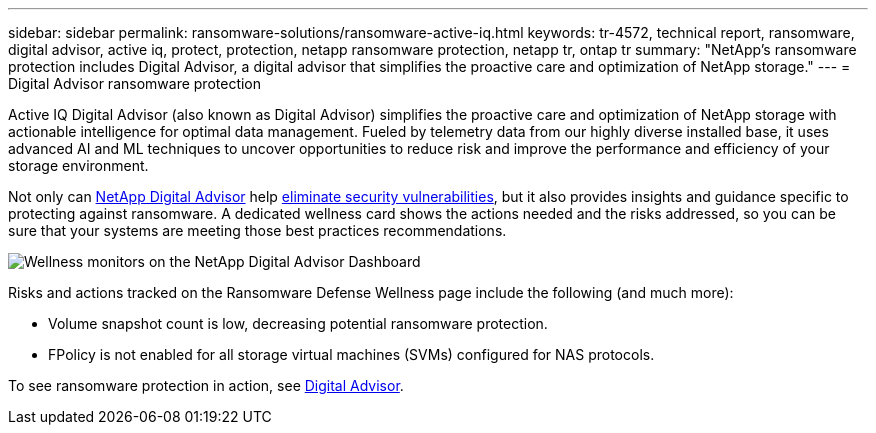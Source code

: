 ---
sidebar: sidebar
permalink: ransomware-solutions/ransomware-active-iq.html
keywords: tr-4572, technical report, ransomware, digital advisor, active iq, protect, protection, netapp ransomware protection, netapp tr, ontap tr
summary: "NetApp's ransomware protection includes Digital Advisor, a digital advisor that simplifies the proactive care and optimization of NetApp storage."
---
= Digital Advisor ransomware protection

:icons: font
:imagesdir: ../media/

[.lead]
Active IQ Digital Advisor (also known as Digital Advisor) simplifies the proactive care and optimization of NetApp storage with actionable intelligence for optimal data management. Fueled by telemetry data from our highly diverse installed base, it uses advanced AI and ML techniques to uncover opportunities to reduce risk and improve the performance and efficiency of your storage environment. 

Not only can https://www.netapp.com/services/support/active-iq/[NetApp Digital Advisor^] help https://www.netapp.com/blog/fix-security-vulnerabilities-with-active-iq/[eliminate security vulnerabilities^], but it also provides insights and guidance specific to protecting against ransomware. A dedicated wellness card shows the actions needed and the risks addressed, so you can be sure that your systems are meeting those best practices recommendations.

image:ransomware-solution-dashboard.jpg[Wellness monitors on the NetApp Digital Advisor Dashboard]

Risks and actions tracked on the Ransomware Defense Wellness page include the following (and much more):

* Volume snapshot count is low, decreasing potential ransomware protection.
* FPolicy is not enabled for all storage virtual machines (SVMs) configured for NAS protocols.

To see ransomware protection in action, see link:https://www.netapp.com/services/support/active-iq/[Digital Advisor^].

// 2025-4-14 gh-53
// 2024-8-21 ontapdoc-1811